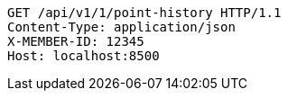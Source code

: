 [source,http,options="nowrap"]
----
GET /api/v1/1/point-history HTTP/1.1
Content-Type: application/json
X-MEMBER-ID: 12345
Host: localhost:8500

----